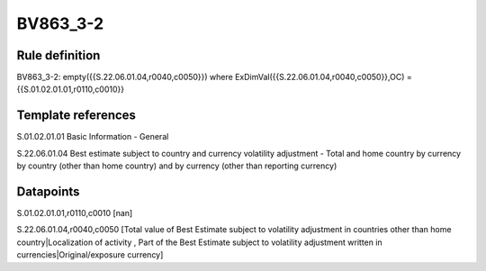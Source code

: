 =========
BV863_3-2
=========

Rule definition
---------------

BV863_3-2: empty({{S.22.06.01.04,r0040,c0050}}) where ExDimVal({{S.22.06.01.04,r0040,c0050}},OC) = {{S.01.02.01.01,r0110,c0010}}


Template references
-------------------

S.01.02.01.01 Basic Information - General

S.22.06.01.04 Best estimate subject to country and currency volatility adjustment - Total and home country by currency by country (other than home country) and by currency (other than reporting currency)


Datapoints
----------

S.01.02.01.01,r0110,c0010 [nan]

S.22.06.01.04,r0040,c0050 [Total value of Best Estimate subject to volatility adjustment in countries other than home country|Localization of activity , Part of the Best Estimate subject to volatility adjustment written in currencies|Original/exposure currency]




